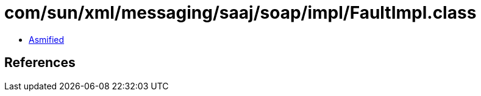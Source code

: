 = com/sun/xml/messaging/saaj/soap/impl/FaultImpl.class

 - link:FaultImpl-asmified.java[Asmified]

== References

